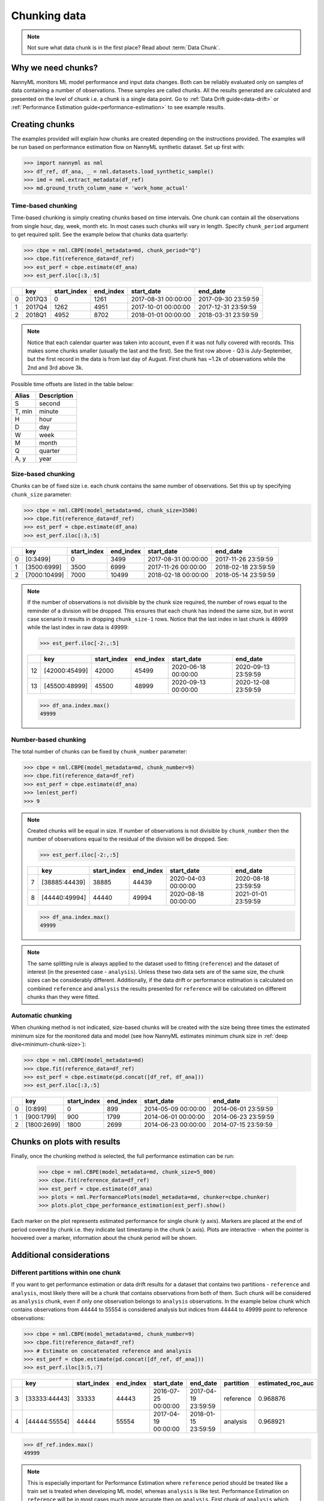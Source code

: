 .. _chunk-data:

=============
Chunking data
=============

.. note::
    Not sure what data chunk is in the first place? Read about :term:`Data Chunk`.

Why we need chunks?
===================
NannyML monitors ML model performance and input data changes. Both can be reliably evaluated only on samples
of data containing a number of observations. These samples are called chunks. All the results generated are
calculated and presented on the level of chunk i.e. a chunk is a single data point. Go to
:ref:`Data Drift guide<data-drift>` or :ref:`Performance Estimation guide<performance-estimation>` to see example
results.


Creating chunks
===============

The examples provided will explain how chunks are created depending on the instructions provided. The examples will be run based on performance estimation flow on NannyML synthetic dataset. Set up first with:

.. code-block:: python

    >>> import nannyml as nml
    >>> df_ref, df_ana, _ = nml.datasets.load_synthetic_sample()
    >>> imd = nml.extract_metadata(df_ref)
    >>> md.ground_truth_column_name = 'work_home_actual'



Time-based chunking
~~~~~~~~~~~~~~~~~~~
Time-based chunking is simply creating chunks based on time intervals. One chunk can contain all the observations
from single hour, day, week, month etc. In most cases such chunks will vary in length. Specify ``chunk_period`` argument
to get required split. See the example below that chunks data quarterly:

.. code-block:: python

    >>> cbpe = nml.CBPE(model_metadata=md, chunk_period="Q")
    >>> cbpe.fit(reference_data=df_ref)
    >>> est_perf = cbpe.estimate(df_ana)
    >>> est_perf.iloc[:3,:5]

+----+--------+---------------+-------------+---------------------+---------------------+
|    | key    |   start_index |   end_index | start_date          | end_date            |
+====+========+===============+=============+=====================+=====================+
|  0 | 2017Q3 |             0 |        1261 | 2017-08-31 00:00:00 | 2017-09-30 23:59:59 |
+----+--------+---------------+-------------+---------------------+---------------------+
|  1 | 2017Q4 |          1262 |        4951 | 2017-10-01 00:00:00 | 2017-12-31 23:59:59 |
+----+--------+---------------+-------------+---------------------+---------------------+
|  2 | 2018Q1 |          4952 |        8702 | 2018-01-01 00:00:00 | 2018-03-31 23:59:59 |
+----+--------+---------------+-------------+---------------------+---------------------+

.. note::
    Notice that each calendar quarter was taken into account, even if it was not fully covered with records.
    This makes some chunks smaller (usually the last and the first). See the first row above - Q3 is July-September,
    but the first record in the data is from last day of August. First chunk has ~1.2k of observations while the 2nd
    and 3rd above 3k.

Possible time offsets are listed in the table below:

+------------+------------+
| Alias      | Description|
+============+============+
| S          | second     |
+------------+------------+
| T, min     | minute     |
+------------+------------+
| H          | hour       |
+------------+------------+
| D          | day        |
+------------+------------+
| W          | week       |
+------------+------------+
| M          | month      |
+------------+------------+
| Q          | quarter    |
+------------+------------+
| A, y       | year       |
+------------+------------+


Size-based chunking
~~~~~~~~~~~~~~~~~~~
Chunks can be of fixed size i.e. each chunk contains the same number of observations. Set this up by specifying
``chunk_size`` parameter:

.. code-block:: python

    >>> cbpe = nml.CBPE(model_metadata=md, chunk_size=3500)
    >>> cbpe.fit(reference_data=df_ref)
    >>> est_perf = cbpe.estimate(df_ana)
    >>> est_perf.iloc[:3,:5]

+----+--------------+---------------+-------------+---------------------+---------------------+
|    | key          |   start_index |   end_index | start_date          | end_date            |
+====+==============+===============+=============+=====================+=====================+
|  0 | [0:3499]     |             0 |        3499 | 2017-08-31 00:00:00 | 2017-11-26 23:59:59 |
+----+--------------+---------------+-------------+---------------------+---------------------+
|  1 | [3500:6999]  |          3500 |        6999 | 2017-11-26 00:00:00 | 2018-02-18 23:59:59 |
+----+--------------+---------------+-------------+---------------------+---------------------+
|  2 | [7000:10499] |          7000 |       10499 | 2018-02-18 00:00:00 | 2018-05-14 23:59:59 |
+----+--------------+---------------+-------------+---------------------+---------------------+


.. note::
    If the number of observations is not divisible by the chunk size required, the number of rows equal to the
    reminder of a division will be dropped. This ensures that each chunk has indeed the same size, but in worst case
    scenario it results in dropping ``chunk_size-1`` rows. Notice that the last index in last chunk is 48999 while
    the last index in raw data is 49999:

    .. code-block:: python

        >>> est_perf.iloc[-2:,:5]

    +----+---------------+---------------+-------------+---------------------+---------------------+
    |    | key           |   start_index |   end_index | start_date          | end_date            |
    +====+===============+===============+=============+=====================+=====================+
    | 12 | [42000:45499] |         42000 |       45499 | 2020-06-18 00:00:00 | 2020-09-13 23:59:59 |
    +----+---------------+---------------+-------------+---------------------+---------------------+
    | 13 | [45500:48999] |         45500 |       48999 | 2020-09-13 00:00:00 | 2020-12-08 23:59:59 |
    +----+---------------+---------------+-------------+---------------------+---------------------+

    .. code-block:: python

        >>> df_ana.index.max()
        49999


Number-based chunking
~~~~~~~~~~~~~~~~~~~~~
The total number of chunks can be fixed by ``chunk_number`` parameter:

.. code-block:: python

    >>> cbpe = nml.CBPE(model_metadata=md, chunk_number=9)
    >>> cbpe.fit(reference_data=df_ref)
    >>> est_perf = cbpe.estimate(df_ana)
    >>> len(est_perf)
    >>> 9

.. note::
    Created chunks will be equal in size. If number of observations is not divisible by ``chunk_number`` then the
    number of observations equal to the residual of the division will be dropped. See:

    .. code-block:: python

        >>> est_perf.iloc[-2:,:5]

    +----+---------------+---------------+-------------+---------------------+---------------------+
    |    | key           |   start_index |   end_index | start_date          | end_date            |
    +====+===============+===============+=============+=====================+=====================+
    |  7 | [38885:44439] |         38885 |       44439 | 2020-04-03 00:00:00 | 2020-08-18 23:59:59 |
    +----+---------------+---------------+-------------+---------------------+---------------------+
    |  8 | [44440:49994] |         44440 |       49994 | 2020-08-18 00:00:00 | 2021-01-01 23:59:59 |
    +----+---------------+---------------+-------------+---------------------+---------------------+

    .. code-block:: python

        >>> df_ana.index.max()
        49999

.. note::
    The same splitting rule is always applied to the dataset used to fitting (``reference``) and the dataset of
    interest (in the presented case - ``analysis``). Unless these two data sets are of the same size, the chunk sizes
    can be considerably different. Additionally, if the data drift or performance estimation is calculated on
    combined ``reference`` and ``analysis`` the results presented for ``reference`` will be calculated on different
    chunks than they were fitted.

Automatic chunking
~~~~~~~~~~~~~~~~~~

When chunking method is not indicated, size-based chunks will be created with the size being three times the
estimated minimum size for the monitored data and model (see how NannyML estimates minimum chunk size in :ref:`deep
dive<minimum-chunk-size>`):

.. code-block:: python

    >>> cbpe = nml.CBPE(model_metadata=md)
    >>> cbpe.fit(reference_data=df_ref)
    >>> est_perf = cbpe.estimate(pd.concat([df_ref, df_ana]))
    >>> est_perf.iloc[:3,:5]

+----+-------------+---------------+-------------+---------------------+---------------------+
|    | key         |   start_index |   end_index | start_date          | end_date            |
+====+=============+===============+=============+=====================+=====================+
|  0 | [0:899]     |             0 |         899 | 2014-05-09 00:00:00 | 2014-06-01 23:59:59 |
+----+-------------+---------------+-------------+---------------------+---------------------+
|  1 | [900:1799]  |           900 |        1799 | 2014-06-01 00:00:00 | 2014-06-23 23:59:59 |
+----+-------------+---------------+-------------+---------------------+---------------------+
|  2 | [1800:2699] |          1800 |        2699 | 2014-06-23 00:00:00 | 2014-07-15 23:59:59 |
+----+-------------+---------------+-------------+---------------------+---------------------+

Chunks on plots with results
============================
Finally, once the chunking method is selected, the full performance estimation can be run:

    .. code-block:: python

        >>> cbpe = nml.CBPE(model_metadata=md, chunk_size=5_000)
        >>> cbpe.fit(reference_data=df_ref)
        >>> est_perf = cbpe.estimate(df_ana)
        >>> plots = nml.PerformancePlots(model_metadata=md, chunker=cbpe.chunker)
        >>> plots.plot_cbpe_performance_estimation(est_perf).show()

.. image:: ../_static/guide-chunking_your_data-pe_plot.svg

Each marker on the plot represents estimated performance for single chunk (y axis). Markers are placed at the end of
period covered by chunk i.e. they indicate last timestamp in the chunk (x axis). Plots are interactive - when the
pointer is hoovered over a marker, information about the chunk period will be shown.

Additional considerations
=========================
Different partitions within one chunk
~~~~~~~~~~~~~~~~~~~~~~~~~~~~~~~~~~~~~
If you want to get performance estimation or data drift results for a dataset that contains two
partitions - ``reference`` and ``analysis``, most likely there will be a chunk that contains  observations from both of
them. Such chunk will be considered as ``analysis`` chunk, even if only one observation belongs to ``analysis``
observations. In the example below chunk which contains observations from 44444 to 55554 is considered analysis but
indices from 44444 to 49999 point to reference observations:

.. code-block:: python

    >>> cbpe = nml.CBPE(model_metadata=md, chunk_number=9)
    >>> cbpe.fit(reference_data=df_ref)
    >>> # Estimate on concatenated reference and analysis
    >>> est_perf = cbpe.estimate(pd.concat([df_ref, df_ana]))
    >>> est_perf.iloc[3:5,:7]


+----+---------------+---------------+-------------+---------------------+---------------------+-------------+---------------------+
|    | key           |   start_index |   end_index | start_date          | end_date            | partition   |   estimated_roc_auc |
+====+===============+===============+=============+=====================+=====================+=============+=====================+
|  3 | [33333:44443] |         33333 |       44443 | 2016-07-25 00:00:00 | 2017-04-19 23:59:59 | reference   |            0.968876 |
+----+---------------+---------------+-------------+---------------------+---------------------+-------------+---------------------+
|  4 | [44444:55554] |         44444 |       55554 | 2017-04-19 00:00:00 | 2018-01-15 23:59:59 | analysis    |            0.968921 |
+----+---------------+---------------+-------------+---------------------+---------------------+-------------+---------------------+

.. code-block:: python

    >>> df_ref.index.max()
    49999

.. note::
    This is especially important for Performance Estimation where ``reference`` period should be treated like a train
    set is treated when developing ML model, whereas ``analysis`` is like test. Performance Estimation on
    ``reference`` will be in most cases much more accurate then on ``analysis``. First chunk of ``analysis`` which
    contains some of the ``reference`` observations will be affected by this. Be aware when interpreting the
    results.


Underpopulated chunks
~~~~~~~~~~~~~~~~~~~~~
Depending on the selected chunking method and the provided datasets, some chunks may be very small. In fact, they
might so small that results obtained are governed by noise rather than actual signal. NannyML estimates minimum chunk
size for the monitored data and model provided (see how in :ref:`deep dive<minimum-chunk-size>`). If some of the chunks
created are smaller than the minimum chunk size, a warning will be raised. For example:

.. code-block:: python

    >>> cbpe = nml.CBPE(model_metadata=md, chunk_period="Q")
    >>> cbpe.fit(reference_data=df_ref)
    >>> est_perf = cbpe.estimate(df_ana)
    UserWarning: The resulting list of chunks contains 1 underpopulated chunks. They contain too few records to be
    statistically relevant and might negatively influence the quality of calculations. Please consider splitting
    your data in a different way or continue at your own risk.

When the warning is about 1 chunk, it is usually the last chunk and this is due to the reasons described in above
sections. When there are more chunks mentioned - the selected splitting method is most likely not suitable.
Investigate that and be aware when analyzing results. See :ref:`deep dive<minimum-chunk-size>` to get a better
understanding.

Not enough chunks
~~~~~~~~~~~~~~~~~
Sometimes selected chunking method may result in not enough chunks being generated in the ``reference``
period. NannyML calculates thresholds based on variability of metrics on ``reference`` chunks (see how thresholds are
calculated for :ref:`performance estimation<performance-estimation-thresholds>`). Having 6 chunks is
far from optimal but a reasonable minimum. If there are less than 6 chunks, a warning will be raised:

.. code-block:: python
    >>> cbpe = nml.CBPE(model_metadata=md, chunk_number=5)
    >>> cbpe.fit(reference_data=df_ref)
    >>> est_perf = cbpe.estimate(df_ana)
    UserWarning: The resulting number of chunks is too low. Please consider splitting your data in a different way or
    continue at your own risk.
